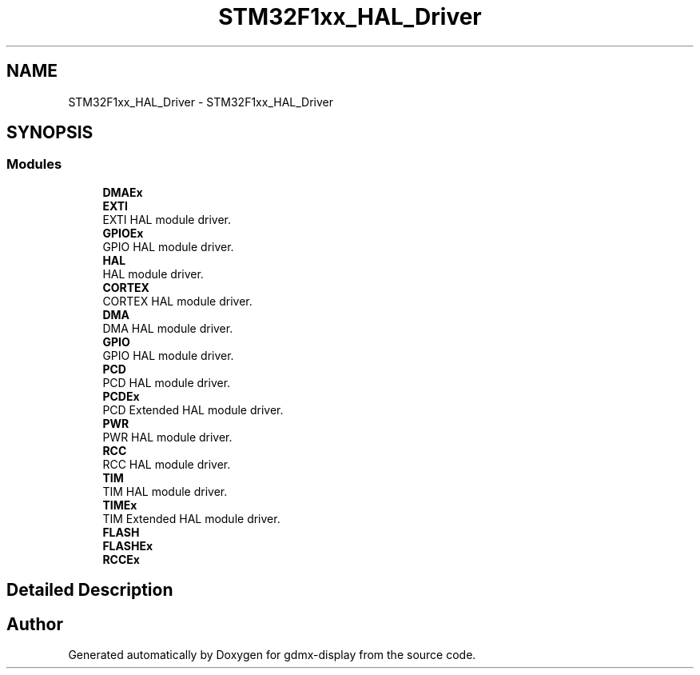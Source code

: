.TH "STM32F1xx_HAL_Driver" 3 "Mon May 24 2021" "gdmx-display" \" -*- nroff -*-
.ad l
.nh
.SH NAME
STM32F1xx_HAL_Driver \- STM32F1xx_HAL_Driver
.SH SYNOPSIS
.br
.PP
.SS "Modules"

.in +1c
.ti -1c
.RI "\fBDMAEx\fP"
.br
.ti -1c
.RI "\fBEXTI\fP"
.br
.RI "EXTI HAL module driver\&. "
.ti -1c
.RI "\fBGPIOEx\fP"
.br
.RI "GPIO HAL module driver\&. "
.ti -1c
.RI "\fBHAL\fP"
.br
.RI "HAL module driver\&. "
.ti -1c
.RI "\fBCORTEX\fP"
.br
.RI "CORTEX HAL module driver\&. "
.ti -1c
.RI "\fBDMA\fP"
.br
.RI "DMA HAL module driver\&. "
.ti -1c
.RI "\fBGPIO\fP"
.br
.RI "GPIO HAL module driver\&. "
.ti -1c
.RI "\fBPCD\fP"
.br
.RI "PCD HAL module driver\&. "
.ti -1c
.RI "\fBPCDEx\fP"
.br
.RI "PCD Extended HAL module driver\&. "
.ti -1c
.RI "\fBPWR\fP"
.br
.RI "PWR HAL module driver\&. "
.ti -1c
.RI "\fBRCC\fP"
.br
.RI "RCC HAL module driver\&. "
.ti -1c
.RI "\fBTIM\fP"
.br
.RI "TIM HAL module driver\&. "
.ti -1c
.RI "\fBTIMEx\fP"
.br
.RI "TIM Extended HAL module driver\&. "
.ti -1c
.RI "\fBFLASH\fP"
.br
.ti -1c
.RI "\fBFLASHEx\fP"
.br
.ti -1c
.RI "\fBRCCEx\fP"
.br
.in -1c
.SH "Detailed Description"
.PP 

.SH "Author"
.PP 
Generated automatically by Doxygen for gdmx-display from the source code\&.

